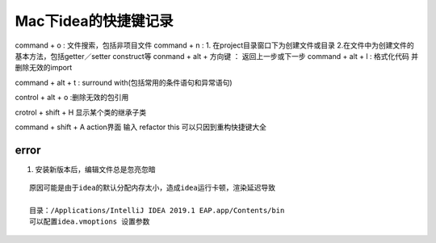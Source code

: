 .. highlight:: rst

.. _util_system_mac_idea-use:

Mac下idea的快捷键记录
======================


command + o  :  文件搜索，包括非项目文件
command + n  :  1. 在project目录窗口下为创建文件或目录 2.在文件中为创建文件的基本方法，包括getter／setter construct等
conmand + alt + 方向键   ： 返回上一步或下一步
command + alt + l : 格式化代码 并删除无效的import

command + alt + t : surround with(包括常用的条件语句和异常语句)

control + alt + o :删除无效的包引用

crotrol + shift + H 显示某个类的继承子类




command + shift + A action界面 输入 refactor this 可以只因到重构快捷键大全




error
::::::::


1. 安装新版本后，编辑文件总是忽亮忽暗

::

    原因可能是由于idea的默认分配内存太小，造成idea运行卡顿，渲染延迟导致

    目录：/Applications/IntelliJ IDEA 2019.1 EAP.app/Contents/bin
    可以配置idea.vmoptions 设置参数
